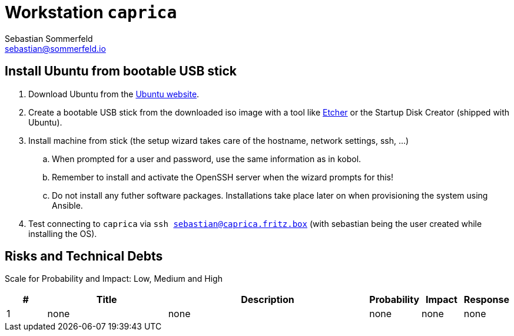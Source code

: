 = Workstation `caprica`
Sebastian Sommerfeld <sebastian@sommerfeld.io>

== Install Ubuntu from bootable USB stick
. Download Ubuntu from the link:https://ubuntu.com[Ubuntu website].
. Create a bootable USB stick from the downloaded iso image with a tool like link:https://www.balena.io/etcher[Etcher] or the Startup Disk Creator (shipped with Ubuntu).
. Install machine from stick (the setup wizard takes care of the hostname, network settings, ssh, ...)
.. When prompted for a user and password, use the same information as in kobol.
.. Remember to install and activate the OpenSSH server when the wizard prompts for this!
.. Do not install any futher software packages. Installations take place later on when provisioning the system using Ansible.
. Test connecting to `caprica` via `ssh sebastian@caprica.fritz.box` (with sebastian being the user created while installing the OS).

== Risks and Technical Debts
Scale for Probability and Impact: Low, Medium and High

[cols="1,3,5,1,1,1", options="header"]
|===
|# |Title |Description |Probability |Impact |Response
|{counter:usage} |none |none |none |none |none ||none
|===
